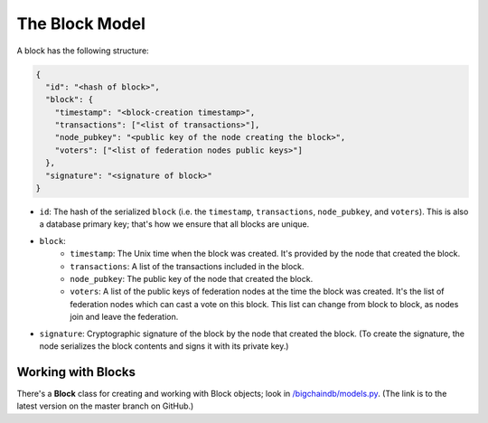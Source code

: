 The Block Model
===============

A block has the following structure:

.. code-block:: json

    {
      "id": "<hash of block>",
      "block": {
        "timestamp": "<block-creation timestamp>",
        "transactions": ["<list of transactions>"],
        "node_pubkey": "<public key of the node creating the block>",
        "voters": ["<list of federation nodes public keys>"]
      },
      "signature": "<signature of block>"
    }


- ``id``: The hash of the serialized ``block`` (i.e. the ``timestamp``, ``transactions``, ``node_pubkey``, and ``voters``). This is also a database primary key; that's how we ensure that all blocks are unique.

- ``block``:
    - ``timestamp``: The Unix time when the block was created. It's provided by the node that created the block.
    - ``transactions``: A list of the transactions included in the block.
    - ``node_pubkey``: The public key of the node that created the block.
    - ``voters``: A list of the public keys of federation nodes at the time the block was created.
      It's the list of federation nodes which can cast a vote on this block.
      This list can change from block to block, as nodes join and leave the federation.

- ``signature``: Cryptographic signature of the block by the node that created the block. (To create the signature, the node serializes the block contents and signs it with its private key.)


Working with Blocks
-------------------

There's a **Block** class for creating and working with Block objects; look in `/bigchaindb/models.py <https://github.com/bigchaindb/bigchaindb/blob/master/bigchaindb/models.py>`_. (The link is to the latest version on the master branch on GitHub.)
